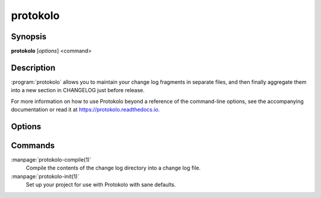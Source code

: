 ..
  SPDX-FileCopyrightText: 2024 Carmen Bianca BAKKER <carmen@carmenbianca.eu>

  SPDX-License-Identifier: CC-BY-SA-4.0 OR GPL-3.0-or-later

protokolo
=========

Synopsis
--------

**protokolo** [*options*] <command>

Description
-----------

:program:`protokolo` allows you to maintain your change log fragments in
separate files, and then finally aggregate them into a new section in CHANGELOG
just before release.

For more information on how to use Protokolo beyond a reference of the
command-line options, see the accompanying documentation or read it at
`<https://protokolo.readthedocs.io>`_.

Options
-------

.. option:: --help

    Display help and exit. If no command is provided, this option is implied.

.. option:: --version

    Display the version and exit.

Commands
--------

:manpage:`protokolo-compile(1)`
    Compile the contents of the change log directory into a change log file.

:manpage:`protokolo-init(1)`
    Set up your project for use with Protokolo with sane defaults.
